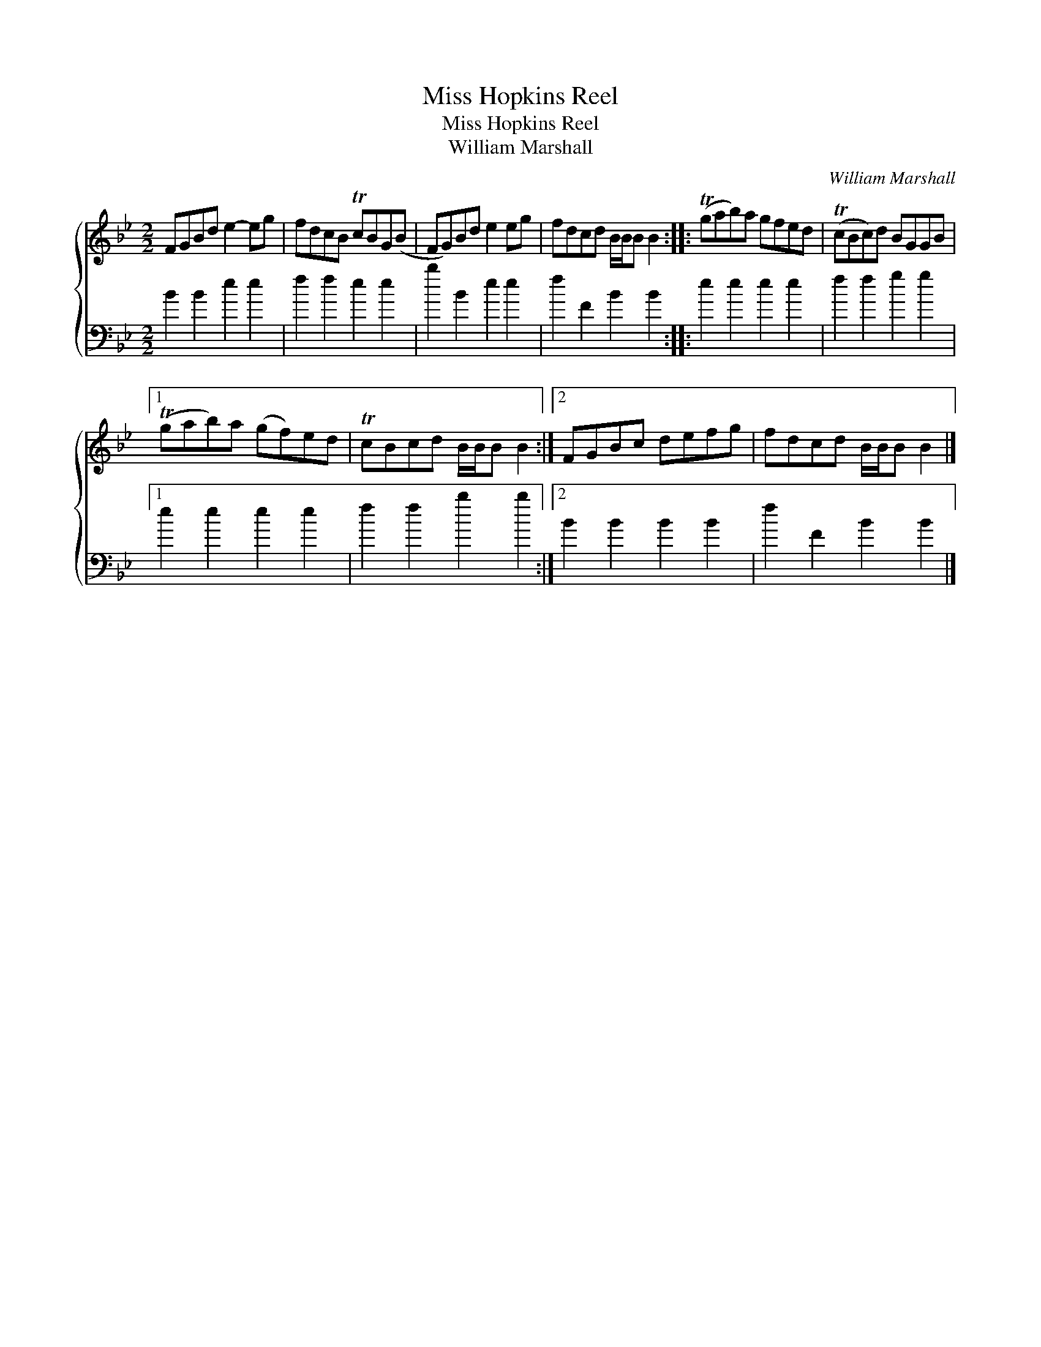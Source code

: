 X:1
T:Miss Hopkins Reel
T:Miss Hopkins Reel
T:William Marshall
C:William Marshall
%%score { 1 2 }
L:1/8
M:2/2
K:Bb
V:1 treble 
V:2 bass 
V:1
 FGBd e2- eg | fdcB TcBG(B | FG)Bd e2 eg | fdcd B/B/B B2 :: (Tgab)a gfed | (TcBc)d BGGB |1 %6
 (Tgab)a (gf)ed | TcBcd B/B/B B2 :|2 FGBc defg | fdcd B/B/B B2 |] %10
V:2
 B2 B2 e2 e2 | f2 f2 e2 e2 | b2 B2 e2 e2 | f2 F2 B2 B2 :: e2 e2 e2 e2 | f2 f2 g2 g2 |1 %6
 e2 e2 e2 e2 | f2 f2 b2 b2 :|2 B2 B2 B2 B2 | f2 F2 B2 B2 |] %10

